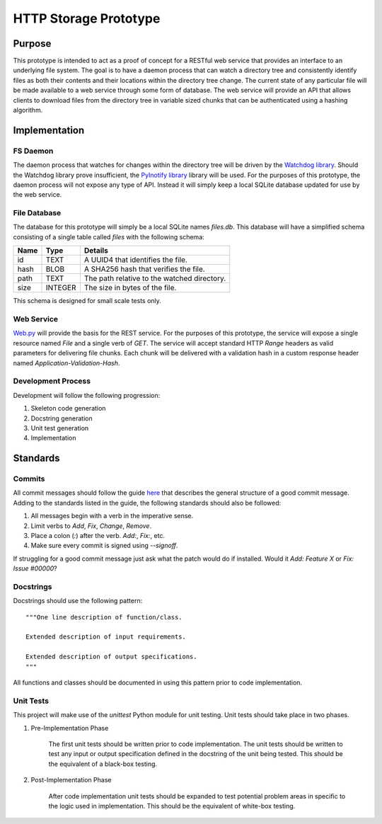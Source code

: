 =======================
HTTP Storage Prototype
=======================

Purpose
=======

This prototype is intended to act as a proof of concept for a RESTful web
service that provides an interface to an underlying file system. The goal is
to have a daemon process that can watch a directory tree and consistently
identify files as both their contents and their locations within the directory
tree change. The current state of any particular file will be made available
to a web service through some form of database. The web service will provide
an API that allows clients to download files from the directory tree in
variable sized chunks that can be authenticated using a hashing algorithm.

Implementation
==============

FS Daemon
---------

The daemon process that watches for changes within the directory tree will be
driven by the `Watchdog library <https://github.com/gorakhargosh/watchdog>`_.
Should the Watchdog library prove insufficient, the
`PyInotify library <https://github.com/seb-m/pyinotify>`_ library will be used.
For the purposes of this prototype, the daemon process will not expose any
type of API. Instead it will simply keep a local SQLite database updated for
use by the web service.

File Database
-------------

The database for this prototype will simply be a local SQLite names `files.db`.
This database will have a simplified schema consisting of a single table
called `files` with the following schema:

+--------+-----------+----------------------------------------------+
| Name   | Type      | Details                                      |
+========+===========+==============================================+
| id     | TEXT      | A UUID4 that identifies the file.            |
+--------+-----------+----------------------------------------------+
| hash   | BLOB      | A SHA256 hash that verifies the file.        |
+--------+-----------+----------------------------------------------+
| path   | TEXT      | The path relative to the watched directory.  |
+--------+-----------+----------------------------------------------+
| size   | INTEGER   | The size in bytes of the file.               |
+--------+-----------+----------------------------------------------+

This schema is designed for small scale tests only.

Web Service
-----------

`Web.py <https://github.com/webpy/webpy>`_ will provide the basis for the REST
service. For the purposes of this prototype, the service will expose a single
resource named `File` and a single verb of `GET`. The service will accept
standard HTTP `Range` headers as valid parameters for delivering file chunks.
Each chunk will be delivered with a validation hash in a custom response
header named `Application-Validation-Hash`.

Development Process
-------------------

Development will follow the following progression:

1. Skeleton code generation

2. Docstring generation

3. Unit test generation

4. Implementation

Standards
=========

Commits
-------

All commit messages should follow the guide
`here <http://tbaggery.com/2008/04/19/a-note-about-git-commit-messages.html>`_
that describes the general structure of a good commit message. Adding to the
standards listed in the guide, the following standards should also be followed:

1. All messages begin with a verb in the imperative sense.

2. Limit verbs to `Add`, `Fix`, `Change`, `Remove`.

3. Place a colon (`:`) after the verb. `Add:`, `Fix:`, etc.

4. Make sure every commit is signed using `--signoff`.

If struggling for a good commit message just ask what the patch would do if
installed. Would it *Add: Feature X* or *Fix: Issue #00000*?


Docstrings
----------

Docstrings should use the following pattern::

    """One line description of function/class.

    Extended description of input requirements.

    Extended description of output specifications.
    """

All functions and classes should be documented in using this pattern prior to
code implementation.

Unit Tests
----------

This project will make use of the `unittest` Python module for unit testing.
Unit tests should take place in two phases.

1. Pre-Implementation Phase

    The first unit tests should be written prior to code implementation. The
    unit tests should be written to test any input or output specification
    defined in the docstring of the unit being tested. This should be the
    equivalent of a black-box testing.

2. Post-Implementation Phase

    After code implementation unit tests should be expanded to test potential
    problem areas in specific to the logic used in implementation. This should
    be the equivalent of white-box testing.
